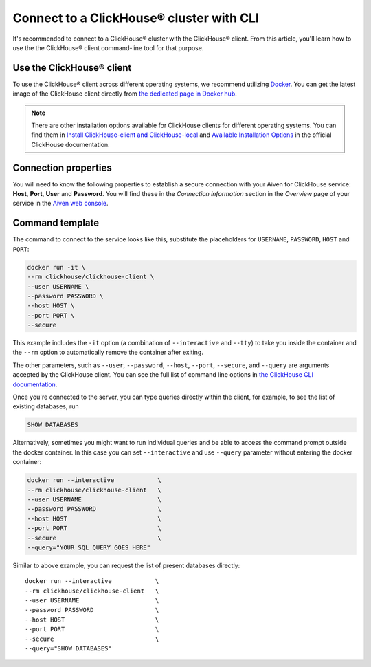 Connect to a ClickHouse® cluster with CLI
=========================================

It's recommended to connect to a ClickHouse® cluster with the ClickHouse® client. From this article, you'll learn how to use the the ClickHouse® client command-line tool for that purpose.

Use the ClickHouse® client
--------------------------

To use the ClickHouse® client across different operating systems, we recommend utilizing `Docker <https://www.docker.com/>`_. You can get the latest image of the ClickHouse client directly from `the dedicated page in Docker hub <https://hub.docker.com/r/clickhouse/clickhouse-client>`_.

.. note::

    There are other installation options available for ClickHouse clients for different operating systems. You can find them in `Install ClickHouse-client and ClickHouse-local <https://clickhouse.com/docs/en/integrations/sql-clients/clickhouse-client-local#install-clickhouse-client-and-clickhouse-local>`_ and `Available Installation Options <https://clickhouse.com/docs/en/install/#available-installation-options>`_ in the official ClickHouse documentation.

Connection properties
---------------------

You will need to know the following properties to establish a secure connection with your Aiven for ClickHouse service: **Host**, **Port**, **User** and **Password**. You will find these in the *Connection information* section in the *Overview* page of your service in the `Aiven web console <https://console.aiven.io/>`_.

Command template
----------------

The command to connect to the service looks like this, substitute the placeholders for ``USERNAME``, ``PASSWORD``, ``HOST`` and ``PORT``:

.. code:: bash

    docker run -it \
    --rm clickhouse/clickhouse-client \
    --user USERNAME \
    --password PASSWORD \
    --host HOST \
    --port PORT \
    --secure

This example includes the ``-it`` option (a combination of ``--interactive`` and ``--tty``) to take you inside the container and  the ``--rm`` option to automatically remove the container after exiting.

The other parameters, such as ``--user``, ``--password``, ``--host``, ``--port``, ``--secure``, and ``--query`` are arguments accepted by the ClickHouse client. You can see the full list of command line options in `the ClickHouse CLI documentation <https://clickhouse.com/docs/en/interfaces/cli/#command-line-options>`_.

Once you're connected to the server, you can type queries directly within the client, for example, to see the list of existing databases, run

.. code:: sql

    SHOW DATABASES


Alternatively, sometimes you might want to run individual queries and be able to access the command prompt outside the docker container. In this case you can set ``--interactive`` and  use ``--query`` parameter without entering the docker container:

.. code:: bash

    docker run --interactive            \
    --rm clickhouse/clickhouse-client   \
    --user USERNAME                     \
    --password PASSWORD                 \
    --host HOST                         \
    --port PORT                         \
    --secure                            \
    --query="YOUR SQL QUERY GOES HERE"

Similar to above example, you can request the list of present databases directly::

    docker run --interactive            \
    --rm clickhouse/clickhouse-client   \
    --user USERNAME                     \
    --password PASSWORD                 \
    --host HOST                         \
    --port PORT                         \
    --secure                            \
    --query="SHOW DATABASES"
